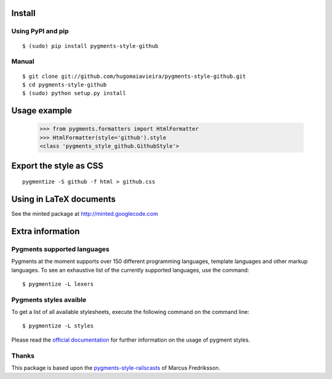 Install
=======

Using PyPI and pip
------------------

::

    $ (sudo) pip install pygments-style-github


Manual
------

::

    $ git clone git://github.com/hugomaiavieira/pygments-style-github.git
    $ cd pygments-style-github
    $ (sudo) python setup.py install


Usage example
=============

    >>> from pygments.formatters import HtmlFormatter
    >>> HtmlFormatter(style='github').style
    <class 'pygments_style_github.GithubStyle'>


Export the style as CSS
========================

::

    pygmentize -S github -f html > github.css


Using in LaTeX documents
========================

See the minted package at http://minted.googlecode.com


Extra information
=================

Pygments supported languages
----------------------------

Pygments at the moment supports over 150 different programming languages,
template languages and other markup languages. To see an exhaustive list of the
currently supported languages, use the command::

    $ pygmentize -L lexers

Pygments styles avaible
-----------------------

To get a list of all available stylesheets, execute the following command on the
command line::

    $ pygmentize -L styles

Please read the `official documentation`_ for further information on the usage
of pygment styles.

.. _official documentation: http://pygments.org/docs/


Thanks
------

This package is based upon the pygments-style-railscasts_ of Marcus Fredriksson.

.. _pygments-style-railscasts: http://github.com/DrMegahertz/pygments-style-railscasts